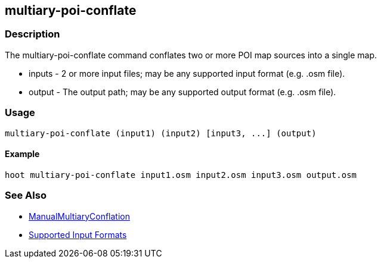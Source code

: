 [[multiary-poi-conflate]]
== multiary-poi-conflate

=== Description

The +multiary-poi-conflate+ command conflates two or more POI map sources into a single map.

* +inputs+ - 2 or more input files; may be any supported input format (e.g. .osm file).
* +output+ - The output path; may be any supported output format (e.g. .osm file).

=== Usage

--------------------------------------
multiary-poi-conflate (input1) (input2) [input3, ...] (output)
--------------------------------------

==== Example

--------------------------------------
hoot multiary-poi-conflate input1.osm input2.osm input3.osm output.osm
--------------------------------------

=== See Also

* <<hootDevGuide, ManualMultiaryConflation>>
* https://github.com/ngageoint/hootenanny/blob/master/docs/user/SupportedDataFormats.asciidoc#applying-changes-1[Supported Input Formats]
